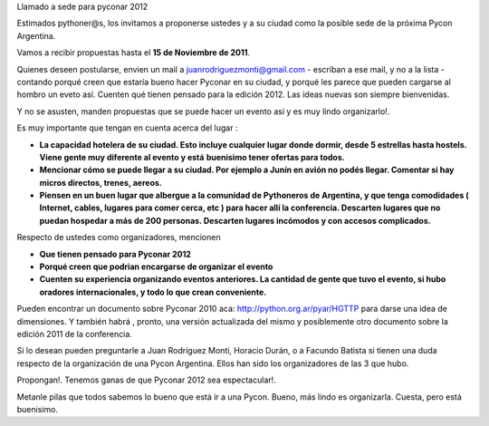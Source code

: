 
Llamado a sede para pyconar 2012

Estimados pythoner@s, los invitamos a proponerse ustedes y a su ciudad como la posible sede de la próxima Pycon Argentina.

Vamos a recibir propuestas hasta el **15 de Noviembre de 2011**.

Quienes deseen postularse, envien un mail a `juanrodriguezmonti@gmail.com`_ - escriban a ese mail, y no a la lista - contando porqué creen que estaría bueno hacer Pyconar en su ciudad, y porqué les parece que pueden cargarse al hombro un eveto así. Cuenten qué tienen pensado para la edición 2012. Las ideas nuevas son siempre bienvenidas.

Y no se asusten, manden propuestas que se puede hacer un evento así y es muy lindo organizarlo!.

Es muy importante que tengan en cuenta acerca del lugar :

- **La capacidad hotelera de su ciudad. Esto incluye cualquier lugar donde dormir, desde 5 estrellas hasta hostels. Viene gente muy diferente al evento y está** **buenisimo tener ofertas para todos.** 

- **Mencionar cómo se puede llegar a su ciudad. Por ejemplo a Junín en avión no podés llegar. Comentar si hay micros directos, trenes, aereos.**

- **Piensen en un buen lugar que albergue a la comunidad de Pythoneros de Argentina, y que tenga comodidades ( Internet, cables, lugares para comer cerca, etc ) para hacer allí la conferencia. Descarten lugares que no puedan hospedar a más de 200 personas. Descarten lugares incómodos y con accesos complicados.**

Respecto de ustedes como organizadores, mencionen

- **Que tienen pensado para Pyconar 2012**

- **Porqué creen que podrian encargarse de organizar el evento**

- **Cuenten su experiencia organizando eventos anteriores. La cantidad de gente que tuvo el evento, si hubo oradores internacionales, y todo lo que crean conveniente.**

Pueden encontrar un documento sobre Pyconar 2010 aca: http://python.org.ar/pyar/HGTTP para darse una idea de dimensiones. Y también habrá , pronto, una versión actualizada del mismo y posiblemente otro documento sobre la edición 2011 de la conferencia.

Si lo desean pueden preguntarle a Juan Rodríguez Monti, Horacio Durán, o a Facundo Batista si tienen una duda respecto de la organización de una Pycon Argentina. Ellos han sido los organizadores de las 3 que hubo.

Propongan!. Tenemos ganas de que Pyconar 2012 sea espectacular!.

Metanle pilas que todos sabemos lo bueno que está ir a una Pycon. Bueno, más lindo es organizarla. Cuesta, pero está buenisimo.

.. ############################################################################

.. _juanrodriguezmonti@gmail.com: mailto:juanrodriguezmonti@gmail.com

